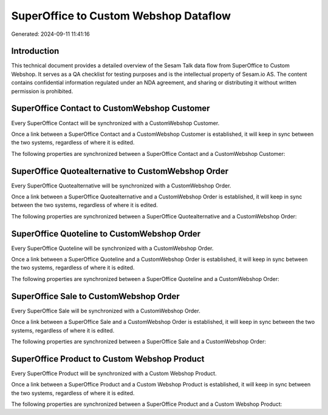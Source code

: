 ======================================
SuperOffice to Custom Webshop Dataflow
======================================

Generated: 2024-09-11 11:41:16

Introduction
------------

This technical document provides a detailed overview of the Sesam Talk data flow from SuperOffice to Custom Webshop. It serves as a QA checklist for testing purposes and is the intellectual property of Sesam.io AS. The content contains confidential information regulated under an NDA agreement, and sharing or distributing it without written permission is prohibited.

SuperOffice Contact to CustomWebshop Customer
---------------------------------------------
Every SuperOffice Contact will be synchronized with a CustomWebshop Customer.

Once a link between a SuperOffice Contact and a CustomWebshop Customer is established, it will keep in sync between the two systems, regardless of where it is edited.

The following properties are synchronized between a SuperOffice Contact and a CustomWebshop Customer:

.. list-table::
   :header-rows: 1

   * - SuperOffice Contact Property
     - CustomWebshop Customer Property
     - CustomWebshop Data Type


SuperOffice Quotealternative to CustomWebshop Order
---------------------------------------------------
Every SuperOffice Quotealternative will be synchronized with a CustomWebshop Order.

Once a link between a SuperOffice Quotealternative and a CustomWebshop Order is established, it will keep in sync between the two systems, regardless of where it is edited.

The following properties are synchronized between a SuperOffice Quotealternative and a CustomWebshop Order:

.. list-table::
   :header-rows: 1

   * - SuperOffice Quotealternative Property
     - CustomWebshop Order Property
     - CustomWebshop Data Type


SuperOffice Quoteline to CustomWebshop Order
--------------------------------------------
Every SuperOffice Quoteline will be synchronized with a CustomWebshop Order.

Once a link between a SuperOffice Quoteline and a CustomWebshop Order is established, it will keep in sync between the two systems, regardless of where it is edited.

The following properties are synchronized between a SuperOffice Quoteline and a CustomWebshop Order:

.. list-table::
   :header-rows: 1

   * - SuperOffice Quoteline Property
     - CustomWebshop Order Property
     - CustomWebshop Data Type


SuperOffice Sale to CustomWebshop Order
---------------------------------------
Every SuperOffice Sale will be synchronized with a CustomWebshop Order.

Once a link between a SuperOffice Sale and a CustomWebshop Order is established, it will keep in sync between the two systems, regardless of where it is edited.

The following properties are synchronized between a SuperOffice Sale and a CustomWebshop Order:

.. list-table::
   :header-rows: 1

   * - SuperOffice Sale Property
     - CustomWebshop Order Property
     - CustomWebshop Data Type


SuperOffice Product to Custom Webshop Product
---------------------------------------------
Every SuperOffice Product will be synchronized with a Custom Webshop Product.

Once a link between a SuperOffice Product and a Custom Webshop Product is established, it will keep in sync between the two systems, regardless of where it is edited.

The following properties are synchronized between a SuperOffice Product and a Custom Webshop Product:

.. list-table::
   :header-rows: 1

   * - SuperOffice Product Property
     - Custom Webshop Product Property
     - Custom Webshop Data Type

